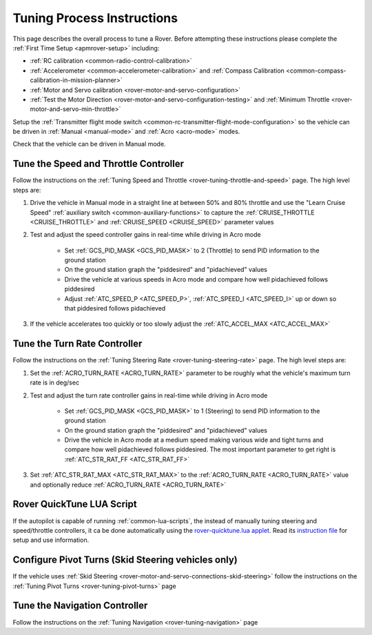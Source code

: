 .. _rover-tuning-process:

===========================
Tuning Process Instructions
===========================

This page describes the overall process to tune a Rover.  Before attempting these instructions please complete the :ref:`First Time Setup <apmrover-setup>` including:

- :ref:`RC calibration <common-radio-control-calibration>`
- :ref:`Accelerometer <common-accelerometer-calibration>` and :ref:`Compass Calibration <common-compass-calibration-in-mission-planner>`
- :ref:`Motor and Servo calibration <rover-motor-and-servo-configuration>`
- :ref:`Test the Motor Direction <rover-motor-and-servo-configuration-testing>` and :ref:`Minimum Throttle <rover-motor-and-servo-min-throttle>`

Setup the :ref:`Transmitter flight mode switch <common-rc-transmitter-flight-mode-configuration>` so the vehicle can be driven in :ref:`Manual <manual-mode>` and :ref:`Acro <acro-mode>` modes.

Check that the vehicle can be driven in Manual mode.

Tune the Speed and Throttle Controller
======================================

Follow the instructions on the :ref:`Tuning Speed and Throttle <rover-tuning-throttle-and-speed>` page.  The high level steps are:

1. Drive the vehicle in Manual mode in a straight line at between 50% and 80% throttle and use the "Learn Cruise Speed" :ref:`auxiliary switch <common-auxiliary-functions>` to capture the :ref:`CRUISE_THROTTLE <CRUISE_THROTTLE>` and :ref:`CRUISE_SPEED <CRUISE_SPEED>` parameter values

2. Test and adjust the speed controller gains in real-time while driving in Acro mode

    - Set :ref:`GCS_PID_MASK <GCS_PID_MASK>` to 2 (Throttle) to send PID information to the ground station
    - On the ground station graph the "piddesired" and "pidachieved" values
    - Drive the vehicle at various speeds in Acro mode and compare how well pidachieved follows piddesired
    - Adjust :ref:`ATC_SPEED_P <ATC_SPEED_P>`, :ref:`ATC_SPEED_I <ATC_SPEED_I>` up or down so that piddesired follows pidachieved

3. If the vehicle accelerates too quickly or too slowly adjust the :ref:`ATC_ACCEL_MAX <ATC_ACCEL_MAX>`

Tune the Turn Rate Controller
=============================

Follow the instructions on the :ref:`Tuning Steering Rate <rover-tuning-steering-rate>` page.  The high level steps are:

1. Set the :ref:`ACRO_TURN_RATE <ACRO_TURN_RATE>` parameter to be roughly what the vehicle's maximum turn rate is in deg/sec
2. Test and adjust the turn rate controller gains in real-time while driving in Acro mode

    - Set :ref:`GCS_PID_MASK <GCS_PID_MASK>` to 1 (Steering) to send PID information to the ground station
    - On the ground station graph the "piddesired" and "pidachieved" values
    - Drive the vehicle in Acro mode at a medium speed making various wide and tight turns and compare how well pidachieved follows piddesired.  The most important parameter to get right is :ref:`ATC_STR_RAT_FF <ATC_STR_RAT_FF>`

3. Set :ref:`ATC_STR_RAT_MAX <ATC_STR_RAT_MAX>` to the :ref:`ACRO_TURN_RATE <ACRO_TURN_RATE>` value and optionally reduce :ref:`ACRO_TURN_RATE <ACRO_TURN_RATE>`

Rover QuickTune LUA Script
==========================

If the autopilot is capable of running :ref:`common-lua-scripts`, the instead of manually tuning steering and speed/throttle controllers, it ca be done automatically using the `rover-quicktune.lua applet <https://github.com/ArduPilot/ardupilot/blob/master/libraries/AP_Scripting/applets/rover-quicktune.lua>`__. Read its `instruction file <https://github.com/ArduPilot/ardupilot/blob/master/libraries/AP_Scripting/applets/rover-quicktune.md>`_ for setup and use information.

Configure Pivot Turns (Skid Steering vehicles only)
===================================================

If the vehicle uses :ref:`Skid Steering <rover-motor-and-servo-connections-skid-steering>` follow the instructions on the :ref:`Tuning Pivot Turns <rover-tuning-pivot-turns>` page

Tune the Navigation Controller
==============================

Follow the instructions on the :ref:`Tuning Navigation <rover-tuning-navigation>` page
